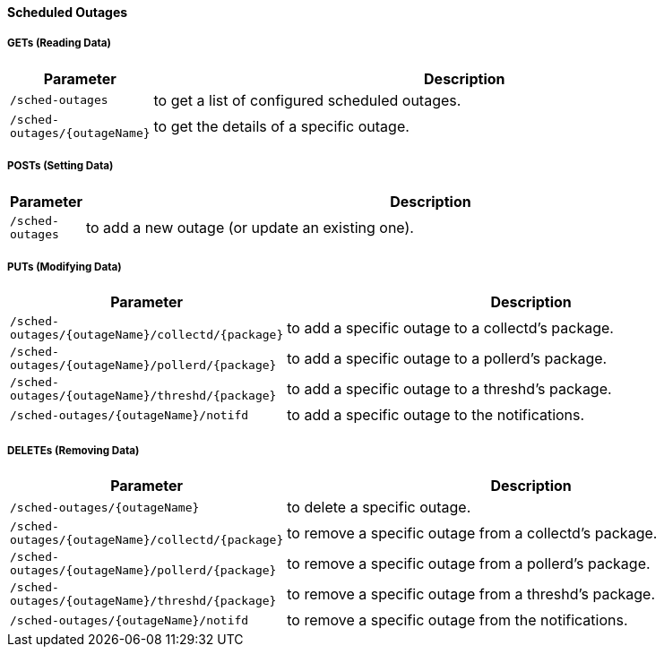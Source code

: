 
==== Scheduled Outages

===== GETs (Reading Data)

[options="header", cols="1,10"]
|===
| Parameter                     | Description
| `/sched-outages`              | to get a list of configured scheduled outages.
| `/sched-outages/{outageName}` | to get the details of a specific outage.
|===

===== POSTs (Setting Data)

[options="header", cols="1,10"]
|===
| Parameter        | Description
| `/sched-outages` | to add a new outage (or update an existing one).
|===

===== PUTs (Modifying Data)

[options="header", cols="1,10"]
|===
| Parameter                                        | Description
| `/sched-outages/{outageName}/collectd/{package}` | to add a specific outage to a collectd's package.
| `/sched-outages/{outageName}/pollerd/{package}`  | to add a specific outage to a pollerd's package.
| `/sched-outages/{outageName}/threshd/{package}`  | to add a specific outage to a threshd's package.
| `/sched-outages/{outageName}/notifd`             | to add a specific outage to the notifications.
|===

===== DELETEs (Removing Data)

[options="header", cols="1,10"]
|===
| Parameter                                        | Description
| `/sched-outages/{outageName}`                    | to delete a specific outage.
| `/sched-outages/{outageName}/collectd/{package}` | to remove a specific outage from a collectd's package.
| `/sched-outages/{outageName}/pollerd/{package}`  | to remove a specific outage from a pollerd's package.
| `/sched-outages/{outageName}/threshd/{package}`  | to remove a specific outage from a threshd's package.
| `/sched-outages/{outageName}/notifd`             | to remove a specific outage from the notifications.
|===
